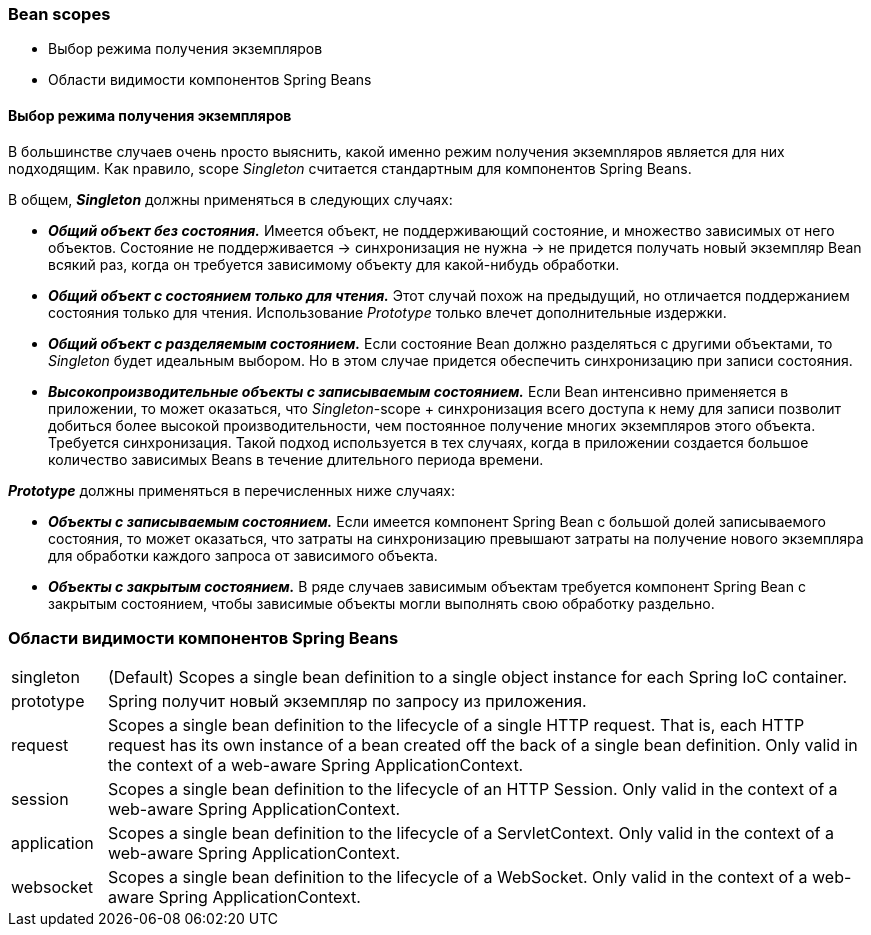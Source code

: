 === Bean scopes

- Выбор режима получения экземпляров
- Области видимости компонентов Spring Beans


==== Выбор режима получения экземпляров

В большинстве случаев очень nросто выяснить, какой именно режим nолучения экземnляров является для них nодходящим. Как nравило, scope _Singleton_ считается стандартным для компонентов Spring Beans.

В общем, *_Singleton_* должны nрименяться в следующих случаях:

- *_Общий объект без состояния._* Имеется объект, не поддерживающий состояние, и множество зависимых от него объектов. Состояние не поддерживается -> синхронизация не нужна -> не придется получать новый экземпляр Bean всякий раз, когда он требуется зависимому объекту для какой-нибудь обработки.
- *_Общий объект с состоянием только для чтения._* Этот случай похож на предыдущий, но отличается поддержанием состояния только для чтения. Использование _Prototype_ только влечет дополнительные издержки.
- *_Общий объект с разделяемым состоянием._* Если состояние Bean должно разделяться с другими объектами, то _Singleton_ будет идеальным выбором. Но в этом случае придется обеспечить синхронизацию при записи состояния.
- *_Высокопроизводительные объекты с записываемым состоянием._* Если Bean интенсивно применяется в приложении, то может оказаться, что _Singleton_-scope + синхронизация всего доступа к нему для записи позволит добиться более высокой производительности, чем постоянное получение многих экземпляров этого объекта. Требуется синхронизация. Такой подход используется в тех случаях, когда в приложении создается большое количество зависимых Beans в течение длительного периода времени.

*_Prototype_* должны применяться в перечисленных ниже случаях:

- *_Объекты с записываемым состоянием._* Если имеется компонент Spring Bean с большой долей записываемого состояния, то может оказаться, что затраты на синхронизацию превышают затраты на получение нового экземпляра для обработки каждого запроса от зависимого объекта.
- *_Объекты с закрытым состоянием._* В ряде случаев зависимым объектам требуется компонент Spring Bean с закрытым состоянием, чтобы зависимые объекты могли выполнять свою обработку раздельно.

=== Области видимости компонентов Spring Beans

[cols="1,8"]
|===
|singleton
|(Default) Scopes a single bean definition to a single object instance for each Spring IoC container.

|prototype
|Spring получит новый экземпляр по запросу из приложения.

|request
|Scopes a single bean definition to the lifecycle of a single HTTP request. That is, each HTTP request has its own instance of a bean created off the back of a single bean definition. Only valid in the context of a web-aware Spring ApplicationContext.

|session
|Scopes a single bean definition to the lifecycle of an HTTP Session. Only valid in the context of a web-aware Spring ApplicationContext.

|application
|Scopes a single bean definition to the lifecycle of a ServletContext. Only valid in the context of a web-aware Spring ApplicationContext.

|websocket
|Scopes a single bean definition to the lifecycle of a WebSocket. Only valid in the context of a web-aware Spring ApplicationContext.
|===

